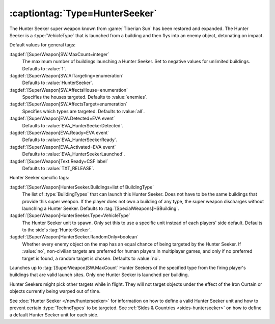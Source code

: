 :captiontag:`Type=HunterSeeker`
```````````````````````````````

The Hunter Seeker super weapon known from :game:`Tiberian Sun` has been restored
and expanded. The Hunter Seeker is a :type:`VehicleType` that is launched from a
building and then flys into an enemy object, detonating on impact.

Default values for general tags:

:tagdef:`[SuperWeapon]SW.MaxCount=integer`
  The maximum number of buildings launching a Hunter Seeker. Set to negative
  values for unlimited buildings. Defaults to :value:`1`.
:tagdef:`[SuperWeapon]SW.AITargeting=enumeration`
  Defaults to :value:`HunterSeeker`.
:tagdef:`[SuperWeapon]SW.AffectsHouse=enumeration`
  Specifies the houses targeted. Defaults to :value:`enemies`.
:tagdef:`[SuperWeapon]SW.AffectsTarget=enumeration`
  Specifies which types are targeted. Defaults to :value:`all`.
:tagdef:`[SuperWeapon]EVA.Detected=EVA event`
  Defaults to :value:`EVA_HunterSeekerDetected`.
:tagdef:`[SuperWeapon]EVA.Ready=EVA event`
  Defaults to :value:`EVA_HunterSeekerReady`.
:tagdef:`[SuperWeapon]EVA.Activated=EVA event`
  Defaults to :value:`EVA_HunterSeekerLaunched`.
:tagdef:`[SuperWeapon]Text.Ready=CSF label`
  Defaults to :value:`TXT_RELEASE`.


Hunter Seeker specific tags:

:tagdef:`[SuperWeapon]HunterSeeker.Buildings=list of BuildingType`
  The list of :type:`BuildingTypes` that can launch this Hunter Seeker. Does not
  have to be the same buildings that provide this super weapon. If the player
  does not own a building of any type, the super weapon discharges without
  launching a Hunter Seeker. Defaults to :tag:`[SpecialWeapons]HSBuilding`.
:tagdef:`[SuperWeapon]HunterSeeker.Type=VehicleType`
  The Hunter Seeker unit to spawn. Only set this to use a specific unit instead
  of each players' side default. Defaults to the side's :tag:`HunterSeeker`.
:tagdef:`[SuperWeapon]HunterSeeker.RandomOnly=boolean`
  Whether every enemy object on the map has an equal chance of being targeted by
  the Hunter Seeker. If :value:`no`, non-civilian targets are preferred for
  human players in multiplayer games, and only if no preferred target is found,
  a random target is chosen. Defaults to :value:`no`.


Launches up to :tag:`[SuperWeapon]SW.MaxCount` Hunter Seekers of the specified
type from the firing player's buildings that are valid launch sites. Only one
Hunter Seeker is launched per building.

Hunter Seekers might pick other targets while in flight. They will not target
objects under the effect of the Iron Curtain or objects currently being warped
out of time.

See :doc:`Hunter Seeker </new/hunterseeker>` for information on how to define a
valid Hunter Seeker unit and how to prevent certain :type:`TechnoTypes` to be
targeted. See :ref:`Sides & Countries <sides-hunterseeker>` on how to define a
default Hunter Seeker unit for each side.

.. index:: Super Weapons; HunterSeeker recreated.

.. versionadded:: 0.7
.. versionchanged:: 0.D
